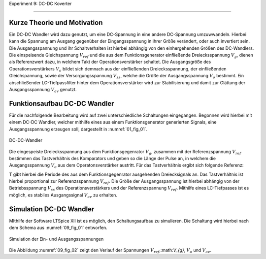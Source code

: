 Experiment 9: DC-DC Koverter

============================


Kurze Theorie und Motivation
----------------------------

Ein DC-DC Wandler wird dazu genutzt, um eine DC-Spannung in eine andere DC-Spannung umzuwwandeln. Hierbei kann die Spannung am Ausgang gegenüber der Eingangsspannung in ihrer Größe verändert, oder auch invertiert sein. Die Ausgangsspannung und ihr Schaltverhalten ist hierbei abhängig von den einhergehenden Größen des DC-Wandlers. Die einspeisende Gleichspannung :math:`V_{ref}` und die aus dem Funktionsgenerator einfließende Dreiecksspannung :math:`V_{g}`, dienen als Referenzwert dazu, in welchem Takt der Operationsverstärker schaltet. Die Ausgangsgröße des Operationsverstärkers :math:`V_{o}` bildet sich demnach aus der einfließenden Dreiecksspannung, der einfließenden Gleichspannung, sowie der Versorgungsspannung :math:`V_{ss}`, welche die Größe der Ausgangsspannung :math:`V_{o}` bestimmt. Ein abschließender LC-Tiefpassfilter hinter dem Operationsverstärker wird zur Stabilisierung und damit zur Glättung der Ausgangsspannung :math:`V_{av}` genutzt.

Funktionsaufbau DC-DC Wandler
-------------

Für die nachfolgende Bearbeitung wird auf zwei unterschiedliche Schaltungen eingegangen. Begonnen wird hierbei mit einem DC-DC Wandler, welcher mithilfe eines aus einem Funktionsgenerator generierten Signals, eine Ausgangsspannung erzeugen soll, dargestellt in :numref:`01_fig_01`.

.. figure:: img/Experiment_09/Schaltung_DC_DC.png
	 :name:  09_fig_01
	 :align: center

	 DC-DC-Wandler

Die eingespeiste Dreiecksspannung aus dem Funktionsgegenrator :math:`V_{g}`, zusammen mit der Referenzspannung :math:`V_{ref}` bestimmen das Tastverhältnis des Komparators und geben so die Länge der Pulse an, in welchem die Ausgangsspannung :math:`V_{o}` aus dem Operatonsverstärker austritt. Für das Tastverhältnis ergibt sich folgende Referenz:

.. math::
   :label: 09_eq_01

   \frac{\tau}{T} = \frac{1}{2}(1-V_{ref}/V_{p})

T gibt hierbei die Periode des aus dem Funktionsgegenrator ausgehenden Dreiecksignals an. Das Tastverhältnis ist hierbei proportional zur Referenzsspannung :math:`V_{ref}`. Die Größe der Ausgangsspannung ist hierbei abhängig von der Betriebsspannung :math:`V_{ss}` des Operationsverstärkers und der Referenzspannung :math:`V_{ref}`. Mithilfe eines LC-Tiefpasses ist es möglich, es stabiles Ausgangssignal :math:`V_{av}` zu erhalten.

Simulation DC-DC Wandler
-------------

MIthilfe der Software LTSpice XII ist es möglich, den Schaltungsaufbau zu simulieren. Die Schaltung wird hierbei nach dem Schema aus :numref:`09_fig_01` entworfen.

.. figure:: img/Experiment_09/Spannungs_Simu_1.png
	 :name:  09_fig_02
	 :align: center

	 Simulation der Ein- und Ausgangsspannungen

Die Abbildung :numref:`09_fig_02` zeigt den Verlauf der Spannungen :math:`V_{ref}`,:math:`V_{g}`, :math:`V_{o}` und :math:`V_{av}`. 
	 
